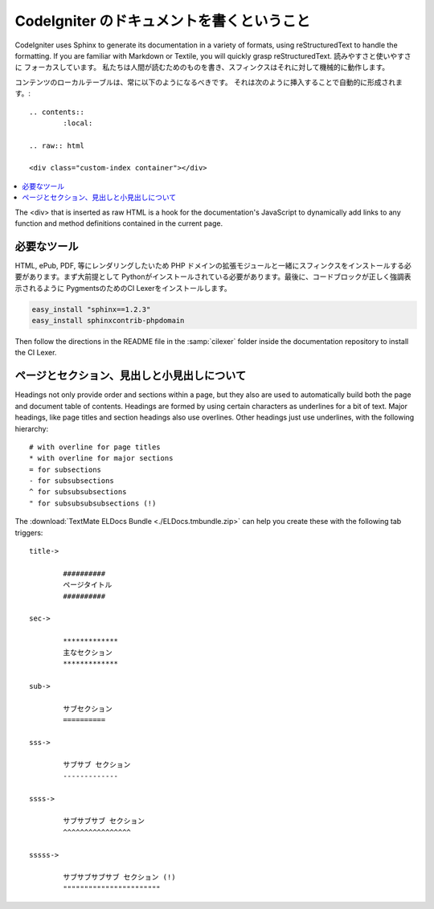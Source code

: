 #################################
CodeIgniter のドキュメントを書くということ
#################################

CodeIgniter uses Sphinx to generate its documentation in a variety of formats,
using reStructuredText to handle the formatting.  If you are familiar with
Markdown or Textile, you will quickly grasp reStructuredText.  読みやすさと使いやすさに
フォーカスしています。
私たちは人間が読むためのものを書き、スフィンクスはそれに対して機械的に動作します。

コンテンツのローカルテーブルは、常に以下のようになるべきです。
それは次のように挿入することで自動的に形成されます。:

::

	.. contents::
		:local:

	.. raw:: html

  	<div class="custom-index container"></div>

.. contents::
  :local:

.. raw:: html

  <div class="custom-index container"></div>

The <div> that is inserted as raw HTML is a hook for the documentation's
JavaScript to dynamically add links to any function and method definitions
contained in the current page.

**************
必要なツール
**************

HTML, ePub, PDF, 等にレンダリングしたいため
PHP ドメインの拡張モジュールと一緒にスフィンクスをインストールする必要があります。まず大前提として
Pythonがインストールされている必要があります。最後に、コードブロックが正しく強調表示されるように
PygmentsのためのCI Lexerをインストールします。

.. code-block:: bash

	easy_install "sphinx==1.2.3"
	easy_install sphinxcontrib-phpdomain

Then follow the directions in the README file in the :samp:`cilexer` folder
inside the documentation repository to install the CI Lexer.



*****************************************
ページとセクション、見出しと小見出しについて
*****************************************

Headings not only provide order and sections within a page, but they also
are used to automatically build both the page and document table of contents.
Headings are formed by using certain characters as underlines for a bit of
text.  Major headings, like page titles and section headings also use
overlines.  Other headings just use underlines, with the following hierarchy::

	# with overline for page titles
	* with overline for major sections
	= for subsections
	- for subsubsections
	^ for subsubsubsections
	" for subsubsubsubsections (!)

The :download:`TextMate ELDocs Bundle <./ELDocs.tmbundle.zip>` can help you
create these with the following tab triggers::

	title->

		##########
		ページタイトル
		##########

	sec->

		*************
		主なセクション
		*************

	sub->

		サブセクション
		==========

	sss->

		サブサブ セクション
		-------------

	ssss->

		サブサブサブ セクション
		^^^^^^^^^^^^^^^^

	sssss->

		サブサブサブサブ セクション (!)
		"""""""""""""""""""""""
